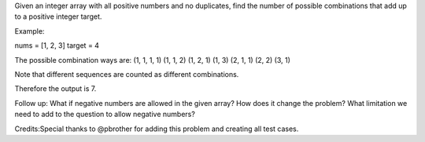 Given an integer array with all positive numbers and no duplicates, find
the number of possible combinations that add up to a positive integer
target.

Example:

nums = [1, 2, 3] target = 4

The possible combination ways are: (1, 1, 1, 1) (1, 1, 2) (1, 2, 1) (1,
3) (2, 1, 1) (2, 2) (3, 1)

Note that different sequences are counted as different combinations.

Therefore the output is 7.

Follow up: What if negative numbers are allowed in the given array? How
does it change the problem? What limitation we need to add to the
question to allow negative numbers?

Credits:Special thanks to @pbrother for adding this problem and creating
all test cases.
